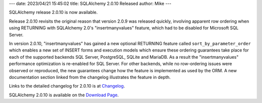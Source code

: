 ---
date: 2023/04/21 15:45:02
title: SQLAlchemy 2.0.10 Released
author: Mike
---

SQLAlchemy release 2.0.10 is now available.

Release 2.0.10 revisits the original reason that version 2.0.9 was released
quickly, involving apparent row ordering when using RETURNING with
SQLAlchemy 2.0's "insertmanyvalues" feature, which had to be disabled for
Microsoft SQL Server.

In version 2.0.10, "insertmanyvalues" has gained a new optional RETURNING
feature called ``sort_by_parameter_order`` which enables a new set of INSERT
forms and execution models which ensure these ordering guarantees take place
for each of the supported backends SQL Server, PostgreSQL, SQLite and MariaDB.
As a result the "insertmanyvalues" performance optimization is re-enabled for
SQL Server. For other backends, while no row-ordering issues were observed or
reproduced, the new guarantees change how the feature is implemented as used by
the ORM. A new documentation section linked from the changelog illustrates the
feature in depth.

Links to the detailed changelog for 2.0.10 is at `Changelog </changelog/CHANGES_2_0_10>`_.

SQLAlchemy 2.0.10 is available on the `Download Page </download.html>`_.

